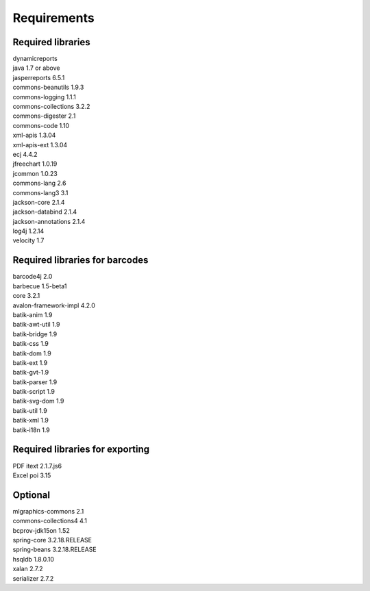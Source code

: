 ============
Requirements
============

Required libraries
------------------

| dynamicreports 
| java 1.7 or above 
| jasperreports 6.5.1
| commons-beanutils 1.9.3
| commons-logging 1.1.1
| commons-collections 3.2.2 
| commons-digester 2.1
| commons-code 1.10
| xml-apis 1.3.04
| xml-apis-ext 1.3.04
| ecj 4.4.2
| jfreechart 1.0.19
| jcommon 1.0.23
| commons-lang 2.6
| commons-lang3 3.1
| jackson-core 2.1.4
| jackson-databind 2.1.4
| jackson-annotations 2.1.4
| log4j 1.2.14
| velocity 1.7 

Required libraries for barcodes
-------------------------------

| barcode4j 2.0
| barbecue 1.5-beta1
| core 3.2.1
| avalon-framework-impl 4.2.0
| batik-anim 1.9
| batik-awt-util 1.9
| batik-bridge 1.9
| batik-css 1.9
| batik-dom 1.9
| batik-ext 1.9
| batik-gvt-1.9
| batik-parser 1.9
| batik-script 1.9
| batik-svg-dom 1.9
| batik-util 1.9
| batik-xml 1.9
| batik-i18n 1.9

Required libraries for exporting
--------------------------------

| PDF itext 2.1.7.js6
| Excel poi 3.15

Optional
--------

| mlgraphics-commons 2.1
| commons-collections4 4.1
| bcprov-jdk15on 1.52
| spring-core 3.2.18.RELEASE
| spring-beans 3.2.18.RELEASE
| hsqldb 1.8.0.10
| xalan 2.7.2
| serializer 2.7.2